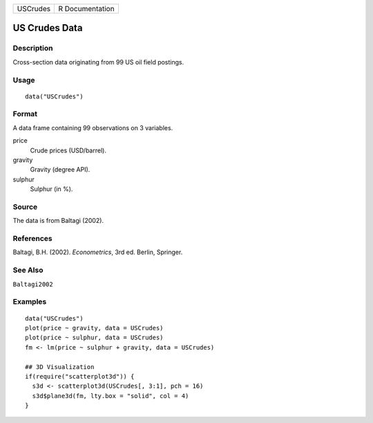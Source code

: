 ======== ===============
USCrudes R Documentation
======== ===============

US Crudes Data
--------------

Description
~~~~~~~~~~~

Cross-section data originating from 99 US oil field postings.

Usage
~~~~~

::

   data("USCrudes")

Format
~~~~~~

A data frame containing 99 observations on 3 variables.

price
   Crude prices (USD/barrel).

gravity
   Gravity (degree API).

sulphur
   Sulphur (in %).

Source
~~~~~~

The data is from Baltagi (2002).

References
~~~~~~~~~~

Baltagi, B.H. (2002). *Econometrics*, 3rd ed. Berlin, Springer.

See Also
~~~~~~~~

``Baltagi2002``

Examples
~~~~~~~~

::

   data("USCrudes")
   plot(price ~ gravity, data = USCrudes)
   plot(price ~ sulphur, data = USCrudes)
   fm <- lm(price ~ sulphur + gravity, data = USCrudes)

   ## 3D Visualization
   if(require("scatterplot3d")) {
     s3d <- scatterplot3d(USCrudes[, 3:1], pch = 16)
     s3d$plane3d(fm, lty.box = "solid", col = 4)
   }
